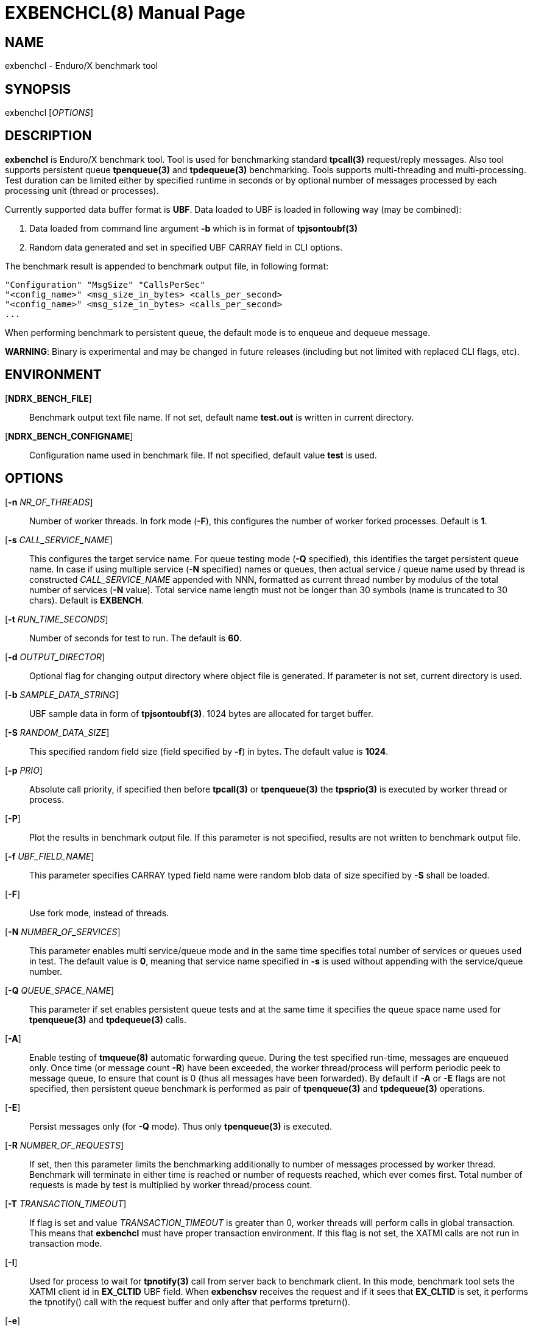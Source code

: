 EXBENCHCL(8)
============
:doctype: manpage


NAME
----
exbenchcl - Enduro/X benchmark tool


SYNOPSIS
--------
exbenchcl ['OPTIONS']


DESCRIPTION
-----------
*exbenchcl* is Enduro/X benchmark tool. Tool is used for benchmarking standard
*tpcall(3)* request/reply messages. Also tool supports persistent queue *tpenqueue(3)*
and *tpdequeue(3)* benchmarking. Tools supports multi-threading and multi-processing.
Test duration can be limited either by specified runtime in seconds or by optional
number of messages processed by each processing unit (thread or processes).

Currently supported data buffer format is *UBF*. Data loaded to UBF is loaded
in following way (may be combined):

. Data loaded from command line argument *-b* which is in format of *tpjsontoubf(3)*

. Random data generated and set in specified UBF CARRAY field in CLI options.


The benchmark result is appended to benchmark output file, in following format:

--------------------------------------------------------------------------------

"Configuration" "MsgSize" "CallsPerSec"
"<config_name>" <msg_size_in_bytes> <calls_per_second>
"<config_name>" <msg_size_in_bytes> <calls_per_second>
...

--------------------------------------------------------------------------------

When performing benchmark to persistent queue, the default mode is to enqueue
and dequeue message.

*WARNING*: Binary is experimental and may be changed in future releases (including
but not limited with replaced CLI flags, etc).

ENVIRONMENT
-----------
[*NDRX_BENCH_FILE*]::
Benchmark output text file name. If not set, default name *test.out* is written
in current directory.

[*NDRX_BENCH_CONFIGNAME*]::
Configuration name used in benchmark file. If not specified, default value *test*
is used.

OPTIONS
-------
[*-n* 'NR_OF_THREADS']::
Number of worker threads. In fork mode (*-F*), this configures the number of worker
forked processes. Default is *1*.

[*-s* 'CALL_SERVICE_NAME']::
This configures the target service name. For queue testing mode (*-Q* specified), 
this identifies the target persistent queue name. In case if using multiple 
service (*-N* specified) names or queues, then actual service / queue name used 
by thread is constructed 'CALL_SERVICE_NAME' appended with NNN, formatted as 
current thread number by modulus of the total number of services (*-N* value). 
Total service name length must not be longer than 30 symbols (name is truncated 
to 30 chars). Default is *EXBENCH*.

[*-t* 'RUN_TIME_SECONDS']::
Number of seconds for test to run. The default is *60*.

[*-d* 'OUTPUT_DIRECTOR']::
Optional flag for changing output directory where object file is generated. If
parameter is not set, current directory is used.

[*-b* 'SAMPLE_DATA_STRING']::
UBF sample data in form of *tpjsontoubf(3)*. 1024 bytes are allocated for target
buffer.

[*-S* 'RANDOM_DATA_SIZE']::
This specified random field size (field specified by *-f*) in bytes. The default
value is *1024*.

[*-p* 'PRIO']::
Absolute call priority, if specified then before *tpcall(3)* or *tpenqueue(3)*
the *tpsprio(3)* is executed by worker thread or process.

[*-P*]::
Plot the results in benchmark output file. If this parameter is not specified,
results are not written to benchmark output file.

[*-f* 'UBF_FIELD_NAME']::
This parameter specifies CARRAY typed field name were random blob data of size specified
by *-S* shall be loaded.

[*-F*]::
Use fork mode, instead of threads.

[*-N* 'NUMBER_OF_SERVICES']::
This parameter enables multi service/queue mode and in the same time specifies 
total number of services or queues used in test. The default value is *0*, meaning
that service name specified in *-s* is used without appending with the service/queue
number.

[*-Q* 'QUEUE_SPACE_NAME']::
This parameter if set enables persistent queue tests and at the same time it
specifies the queue space name used for *tpenqueue(3)* and *tpdequeue(3)* calls.

[*-A*]::
Enable testing of *tmqueue(8)* automatic forwarding queue. During the test
specified run-time, messages are enqueued only. Once time (or message count
*-R*) have been exceeded, the worker thread/process will perform periodic
peek to message queue, to ensure that count is 0 (thus all messages have been
forwarded). By default if *-A* or *-E* flags are not specified, then persistent
queue benchmark is performed as pair of *tpenqueue(3)* and *tpdequeue(3)* operations.

[*-E*]::
Persist messages only (for *-Q* mode). Thus only *tpenqueue(3)* is executed.

[*-R* 'NUMBER_OF_REQUESTS']::
If set, then this parameter limits the benchmarking additionally to number
of messages processed by worker thread. Benchmark will terminate in either
time is reached or number of requests reached, which ever comes first. Total
number of requests is made by test is multiplied by worker thread/process count.

[*-T* 'TRANSACTION_TIMEOUT']::
If flag is set and value 'TRANSACTION_TIMEOUT' is greater than 0, worker threads
will perform calls in global transaction. This means that *exbenchcl* must
have proper transaction environment. If this flag is not set, the XATMI calls
are not run in transaction mode.

[*-I*]::
Used for process to wait for *tpnotify(3)* call from server back to benchmark
client. In this mode, benchmark tool sets the XATMI client id in *EX_CLTID* UBF
field. When *exbenchsv* receives the request and if it sees that *EX_CLTID* is set,
it performs the tpnotify() call with the request buffer and only after
that performs tpreturn().

[*-e*]::
Perform *tppost(3)* instead of *tpcall(3)*. If parameter is set, event name
is set in *-s* parameter.

[*-h*]::
Print usage.

EXIT STATUS
-----------
*0*::
Success

*1*::
Failure


CONFIGURATION EXAMPLE
---------------------

Responder service in *ndrxconfig.xml(5)*, single service name mode *-N* (not set or 0).

--------------------------------------------------------------------------------

    <server name="exbenchsv">
            <srvid>1800</srvid>
            <min>15</min>
            <max>15</max>
            <sysopt>-e /tmp/EXBENCH</sysopt>
    </server>

--------------------------------------------------------------------------------

Responder service in *ndrxconfig.xml(5)*, multi-service mode, 5 services:

--------------------------------------------------------------------------------

    <server name="exbenchsv">
            <srvid>1800</srvid>
            <min>15</min>
            <max>15</max>
            <sysopt>-e /tmp/EXBENCH</sysopt>
            <appopt>-N5</appopt>
    </server>

--------------------------------------------------------------------------------

EXAMPLE
-------

Benchmark of UBF buffer at 1024 bytes with 5 threads:

--------------------------------------------------------------------------------

$ exbenchcl -n5 -P -t20 -b "{}" -f EX_DATA -S1024

--------------------------------------------------------------------------------

Benchmark of 10 threads, to 5 service names

--------------------------------------------------------------------------------

$ exbenchcl -n10 -P -t20 -b "{}" -f EX_DATA -S1024 -N5

--------------------------------------------------------------------------------

Persistent queue benchmark to queue space named *SAMPLESPACE*. Queue name
used is *TESTQ1*:

--------------------------------------------------------------------------------

$ exbenchcl -n10 -P -t20 -b "{}" -f EX_DATA -S1024 -QSAMPLESPACE -sTESTQ1

--------------------------------------------------------------------------------


BUGS
----
Report bugs to support@mavimax.com


SEE ALSO
--------
*exbenchsv(8)* *ndrxconfig.xml(5)*


COPYING
-------
(C) Mavimax, Ltd

